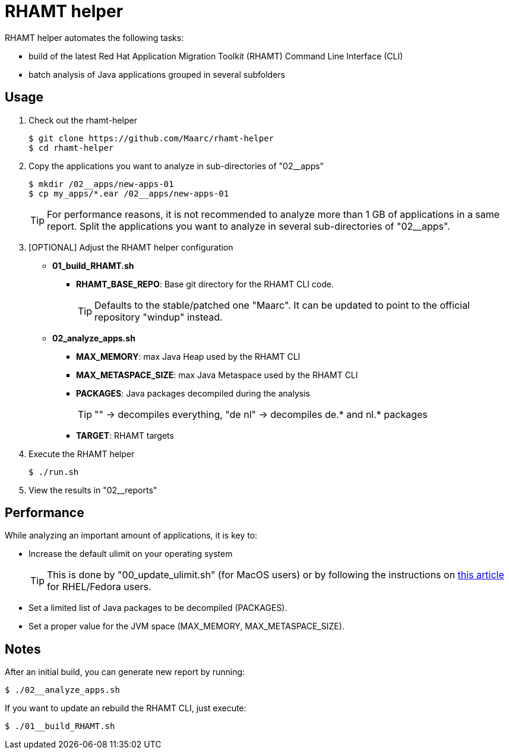 = RHAMT helper

RHAMT helper automates the following tasks:

* build of the latest Red Hat Application Migration Toolkit (RHAMT) Command Line Interface (CLI)
* batch analysis of Java applications grouped in several subfolders


== Usage

0. Check out the rhamt-helper
+
  $ git clone https://github.com/Maarc/rhamt-helper
  $ cd rhamt-helper

1. Copy the applications you want to analyze in sub-directories of "02__apps"
+
  $ mkdir /02__apps/new-apps-01
  $ cp my_apps/*.ear /02__apps/new-apps-01
+
TIP: For performance reasons, it is not recommended to analyze more than 1 GB of applications in a same report. Split the applications you want to analyze in several sub-directories of "02__apps".

2. [OPTIONAL] Adjust the RHAMT helper configuration
+
** *01_build_RHAMT.sh*
+
*** *RHAMT_BASE_REPO*: Base git directory for the RHAMT CLI code.
+
TIP: Defaults to the stable/patched one "Maarc". It can be updated to point to the official repository "windup" instead.

** *02_analyze_apps.sh*
+
*** *MAX_MEMORY*: max Java Heap used by the RHAMT CLI
*** *MAX_METASPACE_SIZE*: max Java Metaspace used by the RHAMT CLI
*** *PACKAGES*: Java packages decompiled during the analysis
+
TIP: "" -> decompiles everything, "de nl" -> decompiles de.* and nl.* packages

*** *TARGET*: RHAMT targets

3. Execute the RHAMT helper

 $ ./run.sh

4. View the results in "02__reports"


== Performance

While analyzing an important amount of applications, it is key to:

* Increase the default ulimit on your operating system
+
TIP: This is done by "00_update_ulimit.sh" (for MacOS users) or by following the instructions on https://access.redhat.com/solutions/60746[this article] for RHEL/Fedora users.

* Set a limited list of Java packages to be decompiled (PACKAGES).

* Set a proper value for the JVM space (MAX_MEMORY, MAX_METASPACE_SIZE).


== Notes

After an initial build, you can generate new report by running:

 $ ./02__analyze_apps.sh


If you want to update an rebuild the RHAMT CLI, just execute:

 $ ./01__build_RHAMT.sh
